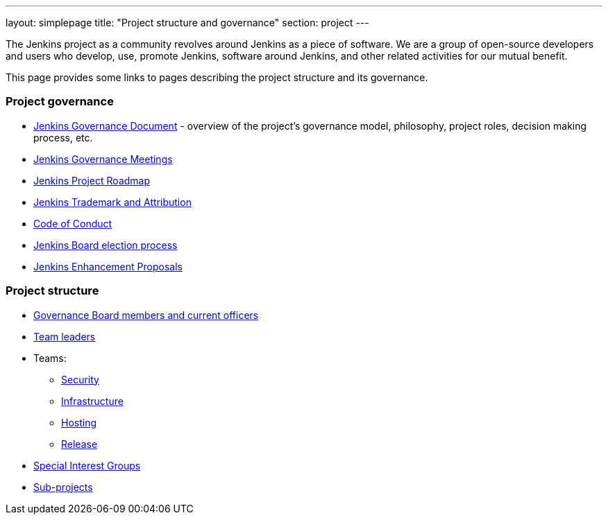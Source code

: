 ---
layout: simplepage
title: "Project structure and governance"
section: project
---

The Jenkins project as a community revolves around Jenkins as a piece of software.
We are a group of open-source developers and users who develop, use, promote Jenkins, software around Jenkins, and other related activities for our mutual benefit.

This page provides some links to pages describing the project structure and its governance.

### Project governance

* link:./governance[Jenkins Governance Document] - overview of the project's governance model, philosophy, project roles, decision making process, etc.
* link:./governance-meeting[Jenkins Governance Meetings]
* link:./roadmap[Jenkins Project Roadmap]
* link:./trademark[Jenkins Trademark and Attribution]
* link:./conduct[Code of Conduct]
* link:./board-election-process[Jenkins Board election process]
* link:https://github.com/jenkinsci/jep/[Jenkins Enhancement Proposals]

### Project structure

* link:./board[Governance Board members and current officers]
* link:./team-leads[Team leaders]
* Teams:
** link:/security/#team[Security]
** link:/projects/infrastructure/[Infrastructure]
** link:/project/teams/hosting/[Hosting]
** link:https://github.com/jenkinsci/jenkins/blob/master/MAINTAINERS.adoc#team[Release]
* link:/sigs/[Special Interest Groups]
* link:/projects/[Sub-projects]
